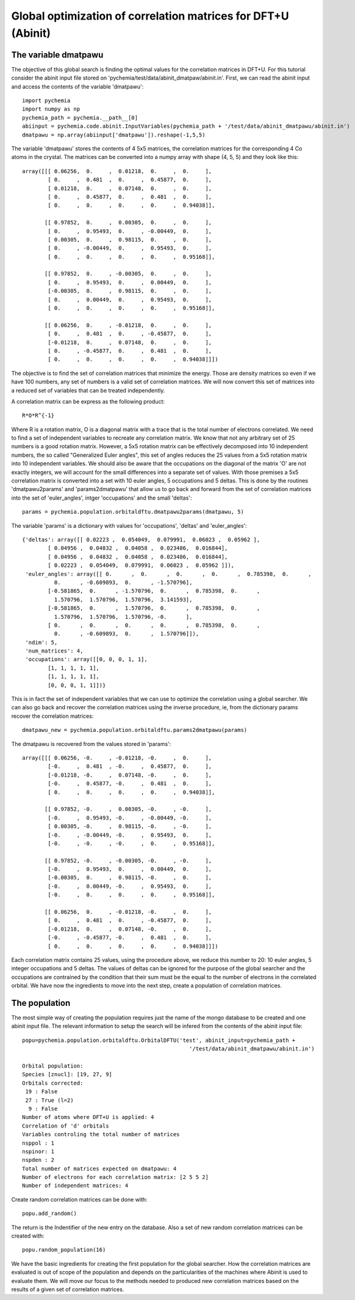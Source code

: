 Global optimization of correlation matrices for DFT+U (Abinit)
--------------------------------------------------------------

The variable dmatpawu
~~~~~~~~~~~~~~~~~~~~~

The objective of this global search is finding the optimal values for the correlation matrices in DFT+U.
For this tutorial consider the abinit input file stored on 'pychemia/test/data/abinit_dmatpaw/abinit.in'.
First, we can read the abinit input and access the contents of the variable 'dmatpawu'::

    import pychemia
    import numpy as np
    pychemia_path = pychemia.__path__[0]
    abiinput = pychemia.code.abinit.InputVariables(pychemia_path + '/test/data/abinit_dmatpawu/abinit.in')
    dmatpawu = np.array(abiinput['dmatpawu']).reshape(-1,5,5)

The variable 'dmatpawu' stores the contents of 4 5x5 matrices, the correlation matrices for the corresponding 4 Co atoms
in the crystal. The matrices can be converted into a numpy array with shape (4, 5, 5) and they look like this::

    array([[[ 0.06256,  0.     ,  0.01218,  0.     ,  0.     ],
            [ 0.     ,  0.481  ,  0.     ,  0.45877,  0.     ],
            [ 0.01218,  0.     ,  0.07148,  0.     ,  0.     ],
            [ 0.     ,  0.45877,  0.     ,  0.481  ,  0.     ],
            [ 0.     ,  0.     ,  0.     ,  0.     ,  0.94038]],

           [[ 0.97852,  0.     ,  0.00305,  0.     ,  0.     ],
            [ 0.     ,  0.95493,  0.     , -0.00449,  0.     ],
            [ 0.00305,  0.     ,  0.98115,  0.     ,  0.     ],
            [ 0.     , -0.00449,  0.     ,  0.95493,  0.     ],
            [ 0.     ,  0.     ,  0.     ,  0.     ,  0.95168]],

           [[ 0.97852,  0.     , -0.00305,  0.     ,  0.     ],
            [ 0.     ,  0.95493,  0.     ,  0.00449,  0.     ],
            [-0.00305,  0.     ,  0.98115,  0.     ,  0.     ],
            [ 0.     ,  0.00449,  0.     ,  0.95493,  0.     ],
            [ 0.     ,  0.     ,  0.     ,  0.     ,  0.95168]],

           [[ 0.06256,  0.     , -0.01218,  0.     ,  0.     ],
            [ 0.     ,  0.481  ,  0.     , -0.45877,  0.     ],
            [-0.01218,  0.     ,  0.07148,  0.     ,  0.     ],
            [ 0.     , -0.45877,  0.     ,  0.481  ,  0.     ],
            [ 0.     ,  0.     ,  0.     ,  0.     ,  0.94038]]])

The objective is to find the set of correlation matrices that minimize the energy. Those are density matrices so even
if we have 100 numbers, any set of numbers is a valid set of correlation matrices. We will now convert this set of
matrices into a reduced set of variables that can be treated independently.

A correlation matrix can be express as the following product::

    R*O*R^{-1}

Where R is a rotation matrix, O is a diagonal matrix with a trace that is the total number of electrons correlated.
We need to find a set of independent variables to recreate any correlation matrix. We know that not any arbitrary set
of 25 numbers is a good rotation matrix. However, a 5x5 rotation matrix can be effectively decomposed into 10 independent
numbers, the so called "Generalized Euler angles", this set of angles reduces the 25 values from a 5x5 rotation matrix
into 10 independent variables. We should also be aware that the occupations on the diagonal of the matrix 'O' are not
exactly integers, we will account for the small differences into a separate set of values. With those premises a 5x5
correlation matrix is converted into a set with 10 euler angles, 5 occupations and 5 deltas. This is done by the
routines 'dmatpawu2params' and 'params2dmatpawu' that allow us to go back and forward from the set of correlation
matrices into the set of 'euler_angles', intger 'occupations' and the small 'deltas'::

    params = pychemia.population.orbitaldftu.dmatpawu2params(dmatpawu, 5)

The variable 'params' is a dictionary with values for 'occupations', 'deltas' and 'euler_angles'::

    {'deltas': array([[ 0.02223 ,  0.054049,  0.079991,  0.06023 ,  0.05962 ],
            [ 0.04956 ,  0.04832 ,  0.04058 ,  0.023486,  0.016844],
            [ 0.04956 ,  0.04832 ,  0.04058 ,  0.023486,  0.016844],
            [ 0.02223 ,  0.054049,  0.079991,  0.06023 ,  0.05962 ]]),
     'euler_angles': array([[ 0.      ,  0.      ,  0.      ,  0.      ,  0.785398,  0.      ,
              0.      , -0.609893,  0.      , -1.570796],
            [-0.581865,  0.      , -1.570796,  0.      ,  0.785398,  0.      ,
              1.570796,  1.570796,  1.570796,  3.141593],
            [-0.581865,  0.      ,  1.570796,  0.      ,  0.785398,  0.      ,
              1.570796,  1.570796,  1.570796, -0.      ],
            [ 0.      ,  0.      ,  0.      ,  0.      ,  0.785398,  0.      ,
              0.      , -0.609893,  0.      ,  1.570796]]),
     'ndim': 5,
     'num_matrices': 4,
     'occupations': array([[0, 0, 0, 1, 1],
            [1, 1, 1, 1, 1],
            [1, 1, 1, 1, 1],
            [0, 0, 0, 1, 1]])}

This is in fact the set of independent variables that we can use to optimize the correlation using a global searcher.
We can also go back and recover the correlation matrices using the inverse procedure, ie, from the dictionary params
recover the correlation matrices::

    dmatpawu_new = pychemia.population.orbitaldftu.params2dmatpawu(params)

The dmatpawu is recovered from the values stored in 'params'::

    array([[[ 0.06256, -0.     , -0.01218, -0.     ,  0.     ],
            [-0.     ,  0.481  , -0.     ,  0.45877,  0.     ],
            [-0.01218, -0.     ,  0.07148, -0.     ,  0.     ],
            [-0.     ,  0.45877, -0.     ,  0.481  ,  0.     ],
            [ 0.     ,  0.     ,  0.     ,  0.     ,  0.94038]],

           [[ 0.97852, -0.     ,  0.00305, -0.     , -0.     ],
            [-0.     ,  0.95493, -0.     , -0.00449, -0.     ],
            [ 0.00305, -0.     ,  0.98115, -0.     , -0.     ],
            [-0.     , -0.00449, -0.     ,  0.95493,  0.     ],
            [-0.     , -0.     , -0.     ,  0.     ,  0.95168]],

           [[ 0.97852, -0.     , -0.00305, -0.     , -0.     ],
            [-0.     ,  0.95493,  0.     ,  0.00449,  0.     ],
            [-0.00305,  0.     ,  0.98115, -0.     ,  0.     ],
            [-0.     ,  0.00449, -0.     ,  0.95493,  0.     ],
            [-0.     ,  0.     ,  0.     ,  0.     ,  0.95168]],

           [[ 0.06256,  0.     , -0.01218, -0.     ,  0.     ],
            [ 0.     ,  0.481  ,  0.     , -0.45877,  0.     ],
            [-0.01218,  0.     ,  0.07148, -0.     ,  0.     ],
            [-0.     , -0.45877, -0.     ,  0.481  ,  0.     ],
            [ 0.     ,  0.     ,  0.     ,  0.     ,  0.94038]]])

Each correlation matrix contains 25 values, using the procedure above, we reduce this number to 20: 10 euler angles, 5
integer occupations and 5 deltas. The values of deltas can be ignored for the purpose of the global searcher and the
occupations are contrained by the condition that their sum must be the equal to the number of electrons in the
correlated orbital. We have now the ingredients to move into the next step, create a population of correlation matrices.

The population
~~~~~~~~~~~~~~

The most simple way of creating the population requires just the name of the mongo database to be created and one abinit
input file. The relevant information to setup the search will be infered from the contents of the abinit input file::

    popu=pychemia.population.orbitaldftu.OrbitalDFTU('test', abinit_input=pychemia_path +
                                                        '/test/data/abinit_dmatpawu/abinit.in')

    Orbital population:
    Species [znucl]: [19, 27, 9]
    Orbitals corrected:
     19 : False
     27 : True (l=2)
      9 : False
    Number of atoms where DFT+U is applied: 4
    Correlation of 'd' orbitals
    Variables controling the total number of matrices
    nsppol : 1
    nspinor: 1
    nspden : 2
    Total number of matrices expected on dmatpawu: 4
    Number of electrons for each correlation matrix: [2 5 5 2]
    Number of independent matrices: 4


Create random correlation matrices can be done with::

    popu.add_random()

The return is the Indentifier of the new entry on the database.
Also a set of new random correlation matrices can be created with::

    popu.random_population(16)

We have the basic ingredients for creating the first population for the global searcher.
How the correlation matrices are evaluated is out of scope of the population and depends on the particularities of the
machines where Abinit is used to evaluate them. We will move our focus to the methods needed to produced new correlation
matrices based on the results of a given set of correlation matrices.

